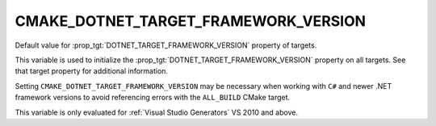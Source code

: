 CMAKE_DOTNET_TARGET_FRAMEWORK_VERSION
-------------------------------------

Default value for :prop_tgt:`DOTNET_TARGET_FRAMEWORK_VERSION`
property of targets.

This variable is used to initialize the
:prop_tgt:`DOTNET_TARGET_FRAMEWORK_VERSION` property on all
targets. See that target property for additional information.

Setting ``CMAKE_DOTNET_TARGET_FRAMEWORK_VERSION`` may be necessary
when working with ``C#`` and newer .NET framework versions to
avoid referencing errors with the ``ALL_BUILD`` CMake target.

This variable is only evaluated for :ref:`Visual Studio Generators`
VS 2010 and above.
